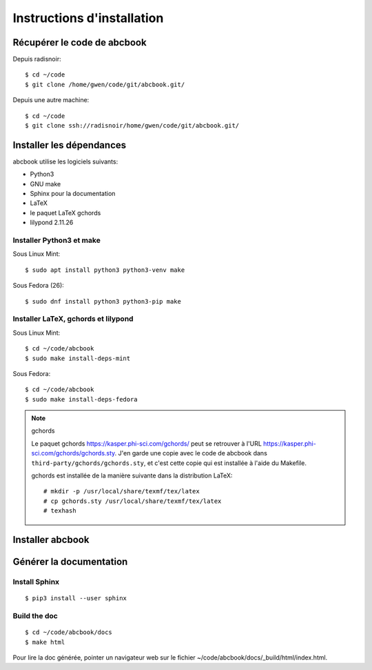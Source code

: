 ===========================
Instructions d'installation
===========================

Récupérer le code de abcbook
============================

Depuis radisnoir::

   $ cd ~/code
   $ git clone /home/gwen/code/git/abcbook.git/


Depuis une autre machine::

   $ cd ~/code
   $ git clone ssh://radisnoir/home/gwen/code/git/abcbook.git/


Installer les dépendances
=========================

abcbook utilise les logiciels suivants:

- Python3
- GNU make
- Sphinx pour la documentation
- LaTeX
- le paquet LaTeX gchords
- lilypond 2.11.26

Installer Python3 et make
-------------------------

Sous Linux Mint::

   $ sudo apt install python3 python3-venv make

Sous Fedora (26)::

   $ sudo dnf install python3 python3-pip make


Installer LaTeX, gchords et lilypond
------------------------------------

Sous Linux Mint::

   $ cd ~/code/abcbook
   $ sudo make install-deps-mint

Sous Fedora::

   $ cd ~/code/abcbook
   $ sudo make install-deps-fedora


.. note:: gchords

   Le paquet gchords https://kasper.phi-sci.com/gchords/ peut se retrouver
   à l'URL https://kasper.phi-sci.com/gchords/gchords.sty.
   J'en garde une copie avec le code de abcbook dans
   ``third-party/gchords/gchords.sty``, et c'est cette copie qui est installée
   à l'aide du Makefile.

   gchords est installée de la manière suivante dans la distribution LaTeX::

      # mkdir -p /usr/local/share/texmf/tex/latex
      # cp gchords.sty /usr/local/share/texmf/tex/latex
      # texhash


Installer abcbook
=================


Générer la documentation
========================

Install Sphinx
--------------

::

   $ pip3 install --user sphinx

Build the doc
-------------

::

   $ cd ~/code/abcbook/docs
   $ make html

Pour lire la doc générée, pointer un navigateur web sur le fichier
~/code/abcbook/docs/_build/html/index.html.
